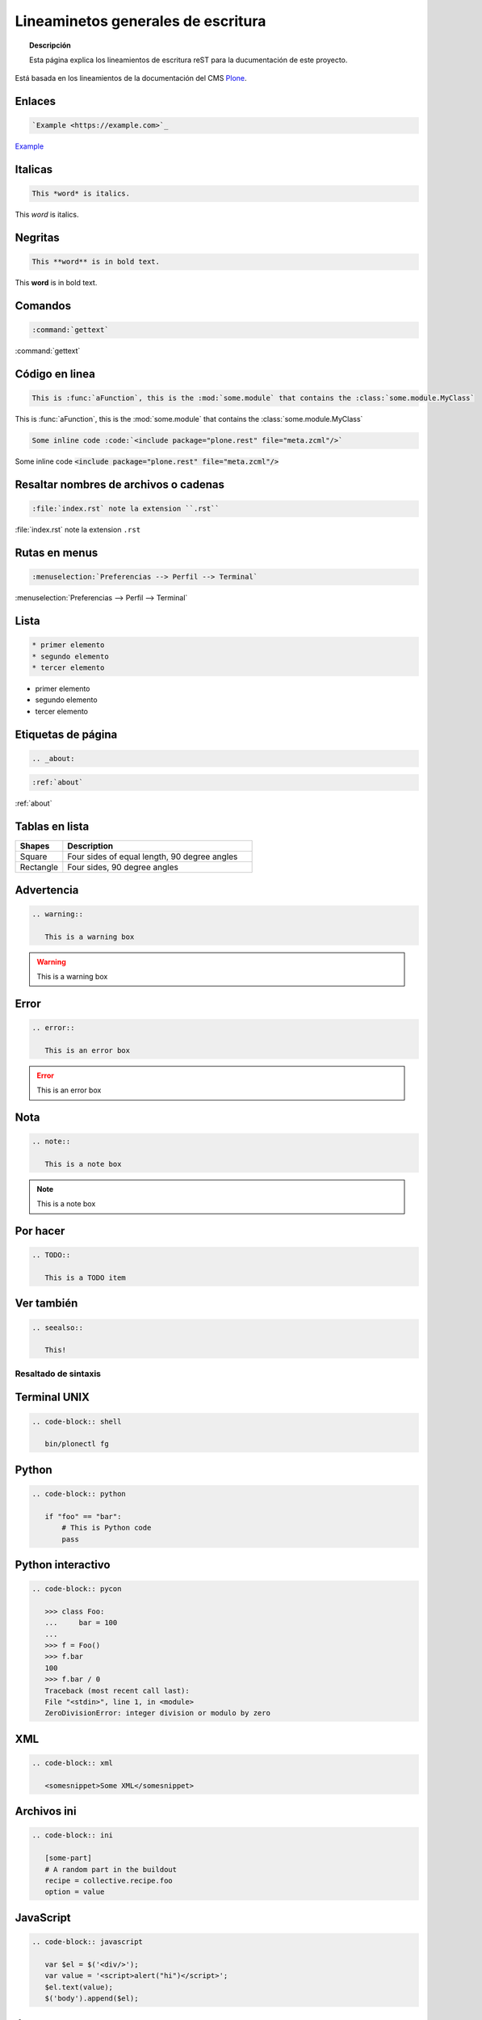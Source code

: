 .. _about:

===================================
Lineaminetos generales de escritura
===================================


.. topic:: Descripción

   Esta página explica los lineamientos de escritura reST para la ducumentación de este proyecto.


Está basada en los lineamientos de la documentación del CMS `Plone <https://docs.plone.org/about/contributing/documentation_styleguide.html>`_.


Enlaces
-------

.. code-block:: rst

   `Example <https://example.com>`_

`Example <https://example.com>`_

Italicas
--------

.. code-block:: rst

   This *word* is italics.

This *word* is italics.


Negritas
--------

.. code-block:: rst

   This **word** is in bold text.


This **word** is in bold text.

Comandos
--------

.. code-block:: rst

   :command:`gettext`

:command:`gettext`

Código en linea
---------------

.. code-block:: rst

   This is :func:`aFunction`, this is the :mod:`some.module` that contains the :class:`some.module.MyClass`

This is :func:`aFunction`, this is the :mod:`some.module` that contains the :class:`some.module.MyClass`


.. code-block:: rst

   Some inline code :code:`<include package="plone.rest" file="meta.zcml"/>`

Some inline code :code:`<include package="plone.rest" file="meta.zcml"/>`



Resaltar nombres de archivos o cadenas
--------------------------------------

.. code-block:: rst

   :file:`index.rst` note la extension ``.rst``


:file:`index.rst` note la extension ``.rst``

Rutas en menus
--------------

.. code-block:: rst

   :menuselection:`Preferencias --> Perfil --> Terminal`

:menuselection:`Preferencias --> Perfil --> Terminal`

Lista
-----

.. code-block:: rst

   * primer elemento
   * segundo elemento
   * tercer elemento

* primer elemento
* segundo elemento
* tercer elemento


Etiquetas de página
-------------------

.. code-block:: rst

   .. _about:

.. code-block:: rst

   :ref:`about`


:ref:`about`


Tablas en lista
---------------

.. list-table::
   :widths: 20 80
   :header-rows: 1

   * - Shapes
     - Description
   * - Square
     - Four sides of equal length, 90 degree angles
   * - Rectangle
     - Four sides, 90 degree angles

Advertencia
-----------

.. code-block:: rst

   .. warning::

      This is a warning box

.. warning::

   This is a warning box

Error
-----

.. code-block:: rst

   .. error::

      This is an error box

.. error::

   This is an error box

Nota
----

.. code-block:: rst

   .. note::

      This is a note box

.. note::

   This is a note box


Por hacer
---------

.. code-block:: rst

   .. TODO::

      This is a TODO item

.. TODO::

   This is a TODO item


Ver también
-----------

.. code-block:: rst

   .. seealso::

      This!

.. seealso::

   This!


Resaltado de sintaxis
=====================

Terminal UNIX
-------------

.. code-block:: rst

   .. code-block:: shell

      bin/plonectl fg

Python
------

.. code-block:: rst

   .. code-block:: python

      if "foo" == "bar":
          # This is Python code
          pass

Python interactivo
------------------

.. code-block:: rst

   .. code-block:: pycon

      >>> class Foo:
      ...     bar = 100
      ...
      >>> f = Foo()
      >>> f.bar
      100
      >>> f.bar / 0
      Traceback (most recent call last):
      File "<stdin>", line 1, in <module>
      ZeroDivisionError: integer division or modulo by zero

XML
---

.. code-block:: rst

   .. code-block:: xml

      <somesnippet>Some XML</somesnippet>

Archivos ini
------------

.. code-block:: rst

   .. code-block:: ini

      [some-part]
      # A random part in the buildout
      recipe = collective.recipe.foo
      option = value


JavaScript
----------

.. code-block:: rst

   .. code-block:: javascript

      var $el = $('<div/>');
      var value = '<script>alert("hi")</script>';
      $el.text(value);
      $('body').append($el);

Json
----

.. code-block:: rst

   .. code-block:: json

      {
        "font_face": "Source Code Pro",
        "font_size": 15,
        "ignored_packages":
        [
            "Vintage",
        ],
        "rulers":
        [
            72,
            79,
            100,
        ],
        "tab_size": 4,
        "translate_tabs_to_spaces": true,
        "use_tab_stops": true,
      }



Imagenes
--------

.. code-block:: rst

   .. image:: ../_static/plone_donut.png
      :alt: Picture of Plone Donut

Bibliografía
============

* `Plone Documentation Styleguide <https://docs.plone.org/about/contributing/documentation_styleguide.html>`_
* `General Writing Guidelines <https://docs.plone.org/about/contributing/rst-styleguide.html>`_
* `Sphinx Syntax reStructuredText <http://udig.refractions.net/files/docs/latest/user/docguide/sphinxSyntax.html>`_
* `Sphinx/Rest Memo <https://rest-sphinx-memo.readthedocs.io/en/latest/ReST.html>`_
* `Programming Notes <https://aert-notes-dev.readthedocs.io/en/latest/content/rest/#structural-elements>`_
